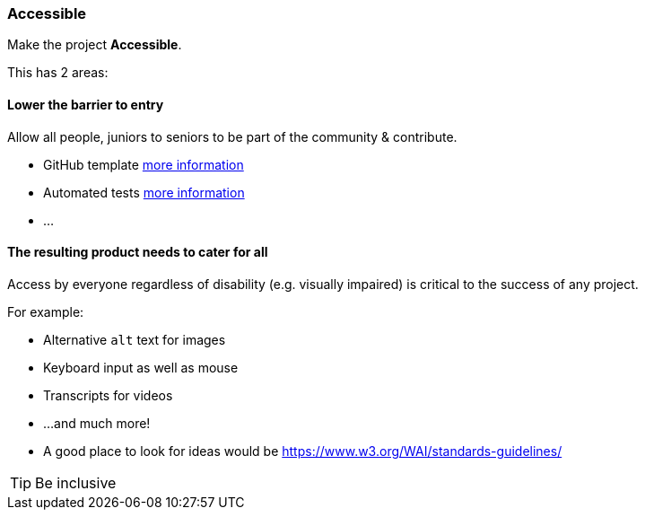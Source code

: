=== Accessible

Make the project **Accessible**.

This has 2 areas:


==== Lower the barrier to entry

Allow all people, juniors to seniors to be part of the community & contribute.

* GitHub template <<_github_template_files,more information>>
* Automated tests <<_automation_tests_continuous_integration_ci_continuous_deployment_cd,more information>>
* ...

==== The resulting product needs to cater for all

Access by everyone regardless of disability (e.g. visually impaired) is critical to the success of any project.

For example:

* Alternative `alt` text for images
* Keyboard input as well as mouse
* Transcripts for videos
* ...and much more!
* A good place to look for ideas would be https://www.w3.org/WAI/standards-guidelines/

TIP: Be inclusive
